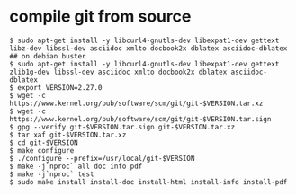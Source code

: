 * compile git from source
:PROPERTIES:
:CUSTOM_ID: compile-git-from-source
:END:
#+begin_src shell
$ sudo apt-get install -y libcurl4-gnutls-dev libexpat1-dev gettext libz-dev libssl-dev asciidoc xmlto docbook2x dblatex asciidoc-dblatex
## on debian buster
$ sudo apt-get install -y libcurl4-gnutls-dev libexpat1-dev gettext zlib1g-dev libssl-dev asciidoc xmlto docbook2x dblatex asciidoc-dblatex
$ export VERSION=2.27.0
$ wget -c https://www.kernel.org/pub/software/scm/git/git-$VERSION.tar.xz
$ wget -c https://www.kernel.org/pub/software/scm/git/git-$VERSION.tar.sign
$ gpg --verify git-$VERSION.tar.sign git-$VERSION.tar.xz
$ tar xaf git-$VERSION.tar.xz
$ cd git-$VERSION
$ make configure
$ ./configure --prefix=/usr/local/git-$VERSION
$ make -j`nproc` all doc info pdf
$ make -j`nproc` test
$ sudo make install install-doc install-html install-info install-pdf
#+end_src
